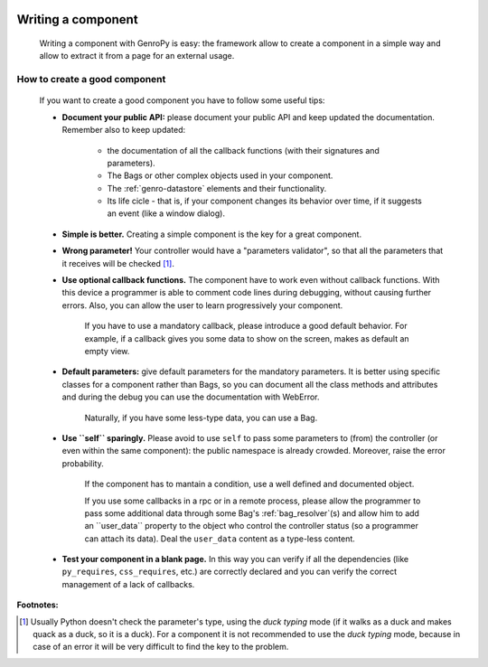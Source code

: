 	.. _genro-components_writing:

=====================
 Writing a component
=====================

	Writing a component with GenroPy is easy: the framework allow to create a component in a simple way and allow to extract it from a page for an external usage.

How to create a good component
==============================

	If you want to create a good component you have to follow some useful tips:
	
	- **Document your public API:** please document your public API and keep updated the documentation. Remember also to keep updated:
	
		- the documentation of all the callback functions (with their signatures and parameters).
		
		- The Bags or other complex objects used in your component.
		
		- The :ref:`genro-datastore` elements and their functionality.
		
		- Its life cicle - that is, if your component changes its behavior over time, if it suggests an event (like a window dialog).
	
	- **Simple is better.** Creating a simple component is the key for a great component.

	- **Wrong parameter!** Your controller would have a "parameters validator", so that all the parameters that it receives will be checked [#]_.

	- **Use optional callback functions.** The component have to work even without callback functions. With this device a programmer is able to comment code lines during debugging, without causing further errors. Also, you can allow the user to learn progressively your component.

		If you have to use a mandatory callback, please introduce a good default behavior. For example, if a callback gives you some data to show on the screen, makes as default an empty view.
	
	- **Default parameters:** give default parameters for the mandatory parameters. It is better using specific classes for a component rather than Bags, so you can document all the class methods and attributes and during the debug you can use the documentation with WebError.
	
		Naturally, if you have some less-type data, you can use a Bag.
	
	- **Use ``self`` sparingly.** Please avoid to use ``self`` to pass some parameters to (from) the controller (or even within the same component): the public namespace is already crowded. Moreover, raise the error probability.
	
		If the component has to mantain a condition, use a well defined and documented object.
		
		If you use some callbacks in a rpc or in a remote process, please allow the programmer to pass some additional data through some Bag's :ref:`bag_resolver`(s) and allow him to add an ``user_data`` property to the object who control the controller status (so a programmer can attach its data). Deal the ``user_data`` content as a type-less content.

	- **Test your component in a blank page.** In this way you can verify if all the dependencies (like ``py_requires``, ``css_requires``, etc.) are correctly declared and you can verify the correct management of a lack of callbacks.

**Footnotes:**

.. [#] Usually Python doesn't check the parameter's type, using the *duck typing* mode (if it walks as a duck and makes quack as a duck, so it is a duck). For a component it is not recommended to use the *duck typing* mode, because in case of an error it will be very difficult to find the key to the problem.
